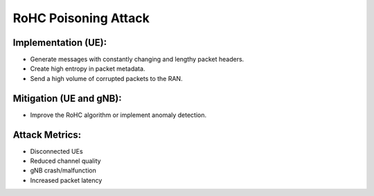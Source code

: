 RoHC Poisoning Attack
==========================================================

Implementation (UE):
---------------------
- Generate messages with constantly changing and lengthy packet headers.
- Create high entropy in packet metadata.
- Send a high volume of corrupted packets to the RAN.


Mitigation (UE and gNB):
---------------------------
- Improve the RoHC algorithm or implement anomaly detection.


Attack Metrics:
----------------
- Disconnected UEs
- Reduced channel quality
- gNB crash/malfunction
- Increased packet latency
